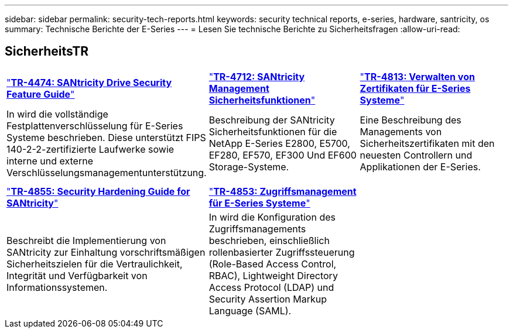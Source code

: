 ---
sidebar: sidebar 
permalink: security-tech-reports.html 
keywords: security technical reports, e-series, hardware, santricity, os 
summary: Technische Berichte der E-Series 
---
= Lesen Sie technische Berichte zu Sicherheitsfragen
:allow-uri-read: 




== SicherheitsTR

[cols="9,9,9"]
|===


| https://www.netapp.com/pdf.html?item=/media/17162-tr4474pdf.pdf["*TR-4474: SANtricity Drive Security Feature Guide*"] | https://www.netapp.com/pdf.html?item=/media/17079-tr4712pdf.pdf["*TR-4712: SANtricity Management Sicherheitsfunktionen*"] | https://www.netapp.com/pdf.html?item=/media/17218-tr4813pdf.pdf["*TR-4813: Verwalten von Zertifikaten für E-Series Systeme*"] 


| In wird die vollständige Festplattenverschlüsselung für E-Series Systeme beschrieben. Diese unterstützt FIPS 140-2-2-zertifizierte Laufwerke sowie interne und externe Verschlüsselungsmanagementunterstützung. | Beschreibung der SANtricity Sicherheitsfunktionen für die NetApp E-Series E2800, E5700, EF280, EF570, EF300 Und EF600 Storage-Systeme. | Eine Beschreibung des Managements von Sicherheitszertifikaten mit den neuesten Controllern und Applikationen der E-Series. 


|  |  |  


|  |  |  


| https://www.netapp.com/pdf.html?item=/media/19422-tr-4855.pdf["*TR-4855: Security Hardening Guide for SANtricity*"] | https://www.netapp.com/media/19404-tr-4853.pdf["*TR-4853: Zugriffsmanagement für E-Series Systeme*"] |  


| Beschreibt die Implementierung von SANtricity zur Einhaltung vorschriftsmäßigen Sicherheitszielen für die Vertraulichkeit, Integrität und Verfügbarkeit von Informationssystemen. | In wird die Konfiguration des Zugriffsmanagements beschrieben, einschließlich rollenbasierter Zugriffssteuerung (Role-Based Access Control, RBAC), Lightweight Directory Access Protocol (LDAP) und Security Assertion Markup Language (SAML). |  
|===